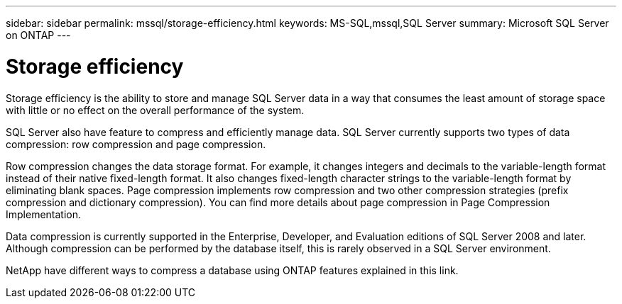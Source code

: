 ---
sidebar: sidebar
permalink: mssql/storage-efficiency.html
keywords: MS-SQL,mssql,SQL Server
summary: Microsoft SQL Server on ONTAP
---

= Storage efficiency

[.lead]
Storage efficiency is the ability to store and manage SQL Server data in a way that consumes the least amount of storage space with little or no effect on the overall performance of the system. 

SQL Server also have feature to compress and efficiently manage data. SQL Server currently supports two types of data compression: row compression and page compression. 

Row compression changes the data storage format. For example, it changes integers and decimals to the variable-length format instead of their native fixed-length format. It also changes fixed-length character strings to the variable-length format by eliminating blank spaces. Page compression implements row compression and two other compression strategies (prefix compression and dictionary compression). You can find more details about page compression in Page Compression Implementation. 

Data compression is currently supported in the Enterprise, Developer, and Evaluation editions of SQL Server 2008 and later. Although compression can be performed by the database itself, this is rarely observed in a SQL Server environment.

NetApp have different ways to compress a database using ONTAP features explained in this link.
